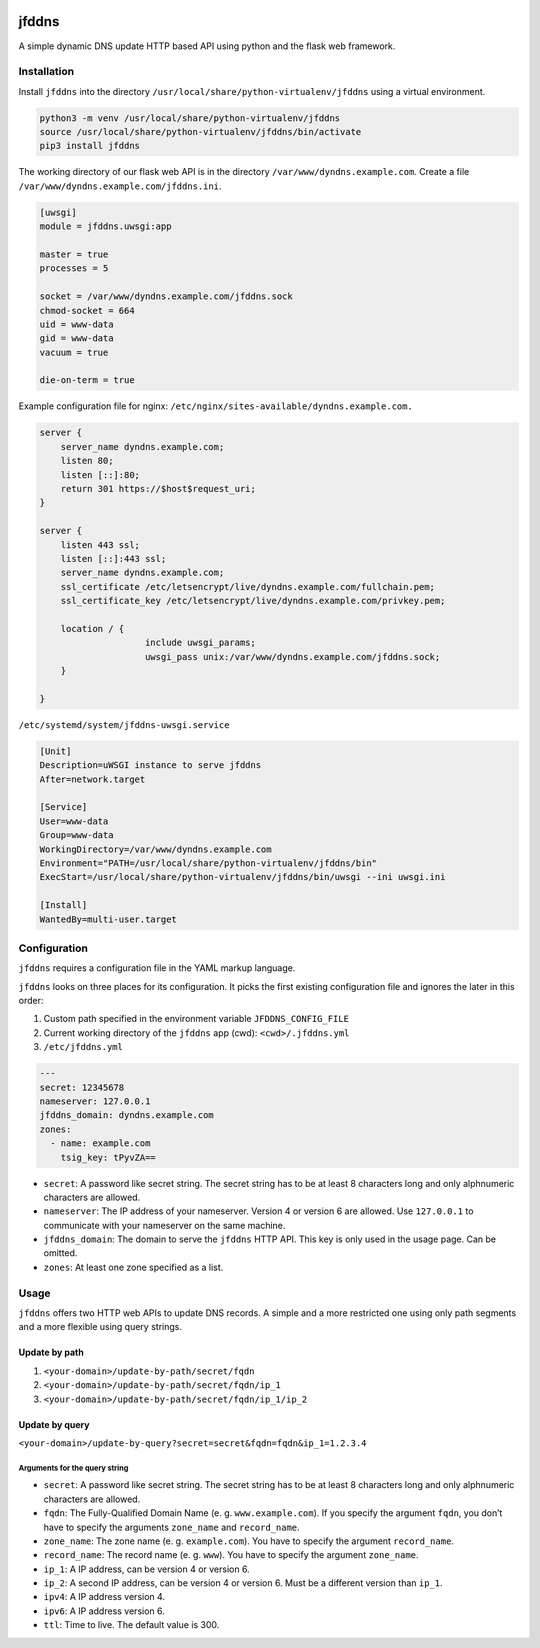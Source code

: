 .. image:: http://img.shields.io/pypi/v/jfddns.svg
    :target: https://pypi.python.org/pypi/jfddns

.. image:: https://travis-ci.org/Josef-Friedrich/jfddns.svg?branch=master
    :target: https://travis-ci.org/Josef-Friedrich/jfddns

jfddns
======

A simple dynamic DNS update HTTP based API using python and the flask
web framework.

Installation
------------

Install ``jfddns`` into the directory
``/usr/local/share/python-virtualenv/jfddns`` using a virtual
environment.

.. code-block:: text

    python3 -m venv /usr/local/share/python-virtualenv/jfddns
    source /usr/local/share/python-virtualenv/jfddns/bin/activate
    pip3 install jfddns


The working directory of our flask web API is in the directory
``/var/www/dyndns.example.com``. Create a file
``/var/www/dyndns.example.com/jfddns.ini``.

.. code-block:: ini

    [uwsgi]
    module = jfddns.uwsgi:app

    master = true
    processes = 5

    socket = /var/www/dyndns.example.com/jfddns.sock
    chmod-socket = 664
    uid = www-data
    gid = www-data
    vacuum = true

    die-on-term = true


Example configuration file for nginx:
``/etc/nginx/sites-available/dyndns.example.com.``

.. code-block:: text

    server {
    	server_name dyndns.example.com;
    	listen 80;
    	listen [::]:80;
    	return 301 https://$host$request_uri;
    }

    server {
    	listen 443 ssl;
    	listen [::]:443 ssl;
    	server_name dyndns.example.com;
    	ssl_certificate /etc/letsencrypt/live/dyndns.example.com/fullchain.pem;
    	ssl_certificate_key /etc/letsencrypt/live/dyndns.example.com/privkey.pem;

    	location / {
    			include uwsgi_params;
    			uwsgi_pass unix:/var/www/dyndns.example.com/jfddns.sock;
    	}

    }


``/etc/systemd/system/jfddns-uwsgi.service``

.. code-block:: text

    [Unit]
    Description=uWSGI instance to serve jfddns
    After=network.target

    [Service]
    User=www-data
    Group=www-data
    WorkingDirectory=/var/www/dyndns.example.com
    Environment="PATH=/usr/local/share/python-virtualenv/jfddns/bin"
    ExecStart=/usr/local/share/python-virtualenv/jfddns/bin/uwsgi --ini uwsgi.ini

    [Install]
    WantedBy=multi-user.target

Configuration
-------------

``jfddns`` requires a configuration file in the YAML markup language.

``jfddns`` looks on three places for its configuration. It picks the
first existing configuration file and ignores the later in this order:

1. Custom path specified in the environment variable
   ``JFDDNS_CONFIG_FILE``
2. Current working directory of the ``jfddns`` app (cwd):
   ``<cwd>/.jfddns.yml``
3. ``/etc/jfddns.yml``

.. code-block:: yaml

    ---
    secret: 12345678
    nameserver: 127.0.0.1
    jfddns_domain: dyndns.example.com
    zones:
      - name: example.com
        tsig_key: tPyvZA==

* ``secret``: A password like secret string. The secret string has to
  be at least 8 characters long and only alphnumeric characters are
  allowed.
* ``nameserver``: The IP address of your nameserver. Version 4 or
  version 6 are allowed. Use ``127.0.0.1`` to communicate with your
  nameserver on the same machine.
* ``jfddns_domain``: The domain to serve the ``jfddns`` HTTP API. This
  key is only used in the usage page. Can be omitted.
* ``zones``: At least one zone specified as a list.

Usage
-----

``jfddns`` offers two HTTP web APIs to update DNS records. A simple
and a more restricted one using only path segments and a more flexible
using query strings.

Update by path
^^^^^^^^^^^^^^

1. ``<your-domain>/update-by-path/secret/fqdn``
2. ``<your-domain>/update-by-path/secret/fqdn/ip_1``
3. ``<your-domain>/update-by-path/secret/fqdn/ip_1/ip_2``

Update by query
^^^^^^^^^^^^^^^

``<your-domain>/update-by-query?secret=secret&fqdn=fqdn&ip_1=1.2.3.4``

Arguments for the query string
""""""""""""""""""""""""""""""

* ``secret``: A password like secret string. The secret string has to
  be at least 8 characters long and only alphnumeric characters are
  allowed.
* ``fqdn``: The Fully-Qualified Domain Name (e. g. ``www.example.com``).
  If you specify the argument ``fqdn``, you don’t have to specify the
  arguments ``zone_name`` and ``record_name``.
* ``zone_name``: The zone name (e. g. ``example.com``). You have to
  specify the argument ``record_name``.
* ``record_name``: The record name (e. g. ``www``). You have to
  specify the argument ``zone_name``.
* ``ip_1``: A IP address, can be version 4 or version 6.
* ``ip_2``: A second IP address, can be version 4 or version 6. Must
  be a different version than ``ip_1``.
* ``ipv4``: A IP address version 4.
* ``ipv6``: A IP address version 6.
* ``ttl``: Time to live. The default value is 300.
